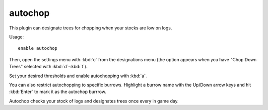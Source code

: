 autochop
========

.. dfhack-tool::
    :summary: Auto-harvest trees when low on stockpiled logs.
    :tags: fort auto plants
    :no-command:

This plugin can designate trees for chopping when your stocks are low on logs.

Usage::

    enable autochop

Then, open the settings menu with :kbd:`c` from the designations menu (the
option appears when you have "Chop Down Trees" selected with :kbd:`d`-:kbd:`t`).

Set your desired thresholds and enable autochopping with :kbd:`a`.

You can also restrict autochopping to specific burrows. Highlight a burrow name
with the Up/Down arrow keys and hit :kbd:`Enter` to mark it as the autochop
burrrow.

Autochop checks your stock of logs and designates trees once every in game day.
